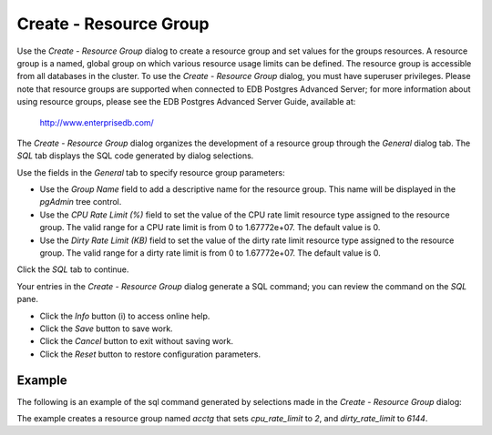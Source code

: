 .. _create_resource:

***********************
Create - Resource Group
***********************

Use the *Create - Resource Group* dialog to create a resource group and set values for the groups resources. A resource group is a named, global group on which various resource usage limits can be defined. The resource group is accessible from all databases in the cluster. To use the *Create - Resource Group* dialog, you must have superuser privileges.  Please note that resource groups are supported when connected to EDB Postgres Advanced Server; for more information about using resource groups, please see the EDB Postgres Advanced Server Guide, available at:

   http://www.enterprisedb.com/

The *Create - Resource Group* dialog organizes the development of a resource group through the *General* dialog tab. The *SQL* tab displays the SQL code generated by dialog selections. 

.. image:: images/create_resource_group_general.png

Use the fields in the *General* tab to specify resource group parameters:

* Use the *Group Name* field to add a descriptive name for the resource group. This name will be displayed in the *pgAdmin* tree control.
* Use the *CPU Rate Limit (%)* field to set the value of the CPU rate limit resource type assigned to the resource group. The valid range for a CPU rate limit is from 0 to 1.67772e+07. The default value is 0.
* Use the *Dirty Rate Limit (KB)* field to set the value of the dirty rate limit resource type assigned to the resource group. The valid range for a dirty rate limit is from 0 to 1.67772e+07. The default value is 0.

Click the *SQL* tab to continue.

.. image:: images/create_resource_group_sql.png

Your entries in the *Create - Resource Group* dialog generate a SQL command; you can review the command on the *SQL* pane.
 
* Click the *Info* button (i) to access online help. 
* Click the *Save* button to save work.
* Click the *Cancel* button to exit without saving work.
* Click the *Reset* button to restore configuration parameters.

Example
=======

The following is an example of the sql command generated by selections made in the *Create - Resource Group* dialog: 

.. image:: images/create_resource_group_sql_example.png

The example creates a resource group named *acctg* that sets *cpu_rate_limit* to *2*, and *dirty_rate_limit* to *6144*.